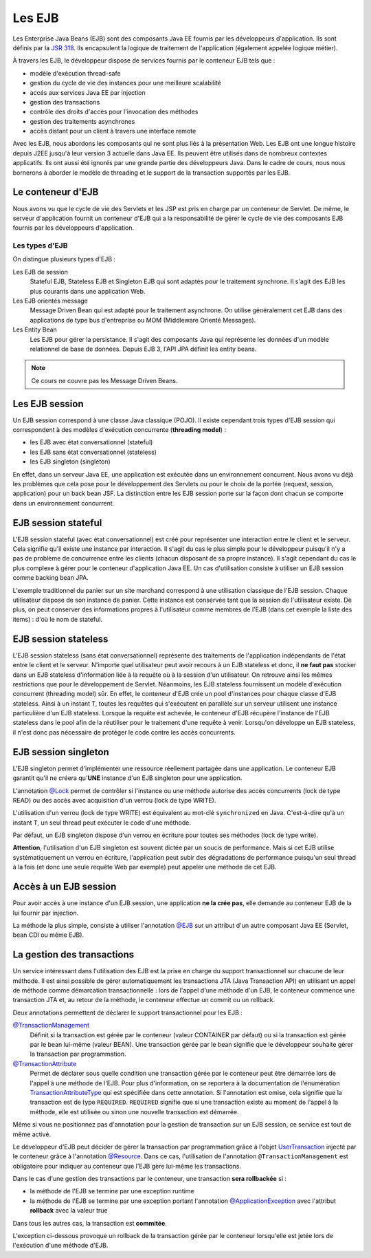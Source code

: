 Les EJB
#######

Les Enterprise Java Beans (EJB) sont des composants Java EE fournis par
les développeurs d'application. Ils sont définis par la `JSR
318 <https://www.jcp.org/en/jsr/detail?id=318>`__. Ils encapsulent la
logique de traitement de l'application (également appelée logique
métier).

À travers les EJB, le développeur dispose de services fournis par le
conteneur EJB tels que :

-  modèle d'exécution thread-safe
-  gestion du cycle de vie des instances pour une meilleure scalabilité
-  accés aux services Java EE par injection
-  gestion des transactions
-  contrôle des droits d'accès pour l'invocation des méthodes
-  gestion des traitements asynchrones
-  accès distant pour un client à travers une interface remote

Avec les EJB, nous abordons les composants qui ne sont plus liés à la
présentation Web. Les EJB ont une longue histoire depuis J2EE jusqu'à
leur version 3 actuelle dans Java EE. Ils peuvent être utilisés dans de
nombreux contextes applicatifs. Ils ont aussi été ignorés par une grande
partie des développeurs Java. Dans le cadre de cours, nous nous
bornerons à aborder le modèle de threading et le support de la
transaction supportés par les EJB.

Le conteneur d'EJB
******************

Nous avons vu que le cycle de vie des Servlets et les JSP est pris en
charge par un conteneur de Servlet. De même, le serveur d'application
fournit un conteneur d'EJB qui a la responsabilité de gérer le cycle de
vie des composants EJB fournis par les développeurs d'application.

Les types d'EJB
===============

On distingue plusieurs types d'EJB :

Les EJB de session
    Stateful EJB, Stateless EJB et Singleton EJB qui sont adaptés pour
    le traitement synchrone. Il s'agit des EJB les plus courants dans
    une application Web.
Les EJB orientés message
    Message Driven Bean qui est adapté pour le traitement asynchrone. On
    utilise généralement cet EJB dans des applications de type bus
    d'entreprise ou MOM (Middleware Orienté Messages).
Les Entity Bean
    Les EJB pour gérer la persistance. Il s'agit des composants Java qui représente
    les données d'un modèle relationnel de base de données. Depuis EJB 3, l'API JPA définit
    les entity beans.

.. note::

    Ce cours ne couvre pas les Message Driven Beans.

Les EJB session
***************

Un EJB session correspond à une classe Java classique (POJO). Il existe
cependant trois types d'EJB session qui correspondent à des modèles
d'exécution concurrente (**threading model**) :

-  les EJB avec état conversationnel (stateful)
-  les EJB sans état conversationnel (stateless)
-  les EJB singleton (singleton)

En effet, dans un serveur Java EE, une application est exécutée dans un
environnement concurrent. Nous avons vu déjà les problèmes que cela pose
pour le développement des Servlets ou pour le choix de la portée
(request, session, application) pour un back bean JSF. La distinction
entre les EJB session porte sur la façon dont chacun se comporte dans un
environnement concurrent.

EJB session stateful
********************

L'EJB session stateful (avec état conversationnel) est créé pour
représenter une interaction entre le client et le serveur. Cela signifie
qu'il existe une instance par interaction. Il s'agit du cas le plus
simple pour le développeur puisqu'il n'y a pas de problème de
concurrence entre les clients (chacun disposant de sa propre instance).
Il s'agit cependant du cas le plus complexe à gérer pour le conteneur
d'application Java EE. Un cas d'utilisation consiste à utiliser un EJB
session comme backing bean JPA.

.. code-block:: java
    :caption: EJB stateful : le panier de l'utilisateur

    import javax.ejb.Stateful;

    @Stateful
    public class UserBasket {
      private List<Item> items = new ArrayList<>();

      public void addItem(Item i) {
        items.add(i);
      }
      
      // ...
    }

L'exemple traditionnel du panier sur un site marchand correspond à une
utilisation classique de l'EJB session. Chaque utilisateur dispose de
son instance de panier. Cette instance est conservée tant que la session
de l'utilisateur existe. De plus, on peut conserver des informations
propres à l'utilisateur comme membres de l'EJB (dans cet exemple la
liste des items) : d'où le nom de stateful.

EJB session stateless
*********************

L'EJB session stateless (sans état conversationnel) représente des
traitements de l'application indépendants de l'état entre le client et
le serveur. N'importe quel utilisateur peut avoir recours à un EJB
stateless et donc, il **ne faut pas** stocker dans un EJB stateless
d'information liée à la requête où à la session d'un utilisateur. On
retrouve ainsi les mêmes restrictions que pour le développement de
Servlet. Néanmoins, les EJB stateless fournissent un modèle d'exécution
concurrent (threading model) sûr. En effet, le conteneur d'EJB crée un
pool d'instances pour chaque classe d'EJB stateless. Ainsi à un instant
T, toutes les requêtes qui s'exécutent en parallèle sur un serveur
utilisent une instance particulière d'un EJB stateless. Lorsque la
requête est achevée, le conteneur d'EJB récupère l'instance de l'EJB
stateless dans le pool afin de la réutiliser pour le traitement d'une
requête à venir. Lorsqu'on développe un EJB stateless, il n'est donc pas
nécessaire de protéger le code contre les accès concurrents.

.. code-block:: java
    :caption: EJB stateless : l'implémentation d'un repository

    import javax.ejb.Stateless;

    @Stateless
    public class IndividuRepository {

      public void add(Individu i) {
        // ...
      }
      
      // ...
    }

EJB session singleton
*********************

L'EJB singleton permet d'implémenter une ressource réellement partagée
dans une application. Le conteneur EJB garantit qu'il ne créera
qu'\ **UNE** instance d'un EJB singleton pour une application.

.. code-block:: java
    :caption: EJB singleton : la gestion d'une ressource unique

    import javax.ejb.*;

    @Singleton
    @Lock(LockType.WRITE)
    public class SharedResource {

      @Lock(LockType.READ)
      public void doSomething() {
        // ...
      }
    }

L'annotation
`@Lock <http://docs.oracle.com/javaee/7/api/javax/ejb/Lock.html>`__
permet de contrôler si l'instance ou une méthode autorise des accès
concurrents (lock de type READ) ou des accès avec acquisition d'un
verrou (lock de type WRITE).

L'utilisation d'un verrou (lock de type WRITE) est équivalent au mot-clé
``synchronized`` en Java. C'est-à-dire qu'à un instant T, un seul thread
peut exécuter le code d'une méthode.

Par défaut, un EJB singleton dispose d'un verrou en écriture pour toutes
ses méthodes (lock de type write).

**Attention**, l'utilisation d'un EJB singleton est souvent dictée par
un soucis de performance. Mais si cet EJB utilise systématiquement un
verrou en écriture, l'application peut subir des dégradations de
performance puisqu'un seul thread à la fois (et donc une seule requête
Web par exemple) peut appeler une méthode de cet EJB.

Accès à un EJB session
**********************

Pour avoir accès à une instance d'un EJB session, une application **ne
la crée pas**, elle demande au conteneur EJB de la lui fournir par
injection.

La méthode la plus simple, consiste à utiliser l'annotation
`@EJB <http://docs.oracle.com/javaee/7/api/javax/ejb/EJB.html>`__ sur un
attribut d'un autre composant Java EE (Servlet, bean CDI ou même EJB).

.. code-block:: java
    :caption: Injection d'une instance d'EJB session

    import java.io.IOException;

    import javax.ejb.EJB;
    import javax.servlet.ServletException;
    import javax.servlet.annotation.WebServlet;
    import javax.servlet.http.HttpServlet;
    import javax.servlet.http.HttpServletRequest;
    import javax.servlet.http.HttpServletResponse;

    @WebServlet("/MyServlet")
    public class MyServlet extends HttpServlet {

      @EJB
      private IndividuRepository individuRepository;

      @Override
      protected void doGet(HttpServletRequest req, HttpServletResponse resp)
                throws ServletException, IOException {
        // ...
      }

    }

.. only:: jsf

    Pour utiliser un EJB comme backing bean JSF, il doit également disposer
    de l'annotation ``@Named`` exploitée par le service CDI. Et de
    l'annotation précisant la portée du bean (requête, session ou
    application)

    .. code-block:: java
        :caption: Un EJB utiliser comme backing bean JSF

        import javax.ejb.Stateful;
        import javax.enterprise.context.SessionScoped;
        import javax.inject.Named;

        @Stateful
        @SessionScoped
        @Named
        public class UserBasket {
          
          // ...

        }

La gestion des transactions
***************************

Un service intéressant dans l'utilisation des EJB est la prise en charge
du support transactionnel sur chacune de leur méthode. Il est ainsi
possible de gérer automatiquement les transactions JTA (Java Transaction
API) en utilisant un appel de méthode comme démarcation
transactionnelle : lors de l'appel d'une méthode d'un EJB, le conteneur
commence une transaction JTA et, au retour de la méthode, le conteneur
effectue un commit ou un rollback.

Deux annotations permettent de déclarer le support transactionnel pour
les EJB :

`@TransactionManagement <http://docs.oracle.com/javaee/7/api/javax/ejb/TransactionManagement.html>`__
    Définit si la transaction est gérée par le conteneur (valeur
    CONTAINER par défaut) ou si la transaction est gérée par le bean
    lui-même (valeur BEAN). Une transaction gérée par le bean signifie
    que le développeur souhaite gérer la transaction par programmation.
`@TransactionAttribute <http://docs.oracle.com/javaee/7/api/javax/ejb/TransactionAttribute.html>`__
    Permet de déclarer sous quelle condition une transaction gérée par
    le conteneur peut être démarrée lors de l'appel à une méthode de
    l'EJB. Pour plus d'information, on se reportera à la documentation
    de l'énumération
    `TransactionAttributeType <http://docs.oracle.com/javaee/7/api/javax/ejb/TransactionAttributeType.html>`__
    qui est spécifiée dans cette annotation. Si l'annotation est omise,
    cela signifie que la transaction est de type ``REQUIRED``.
    ``REQUIRED`` signifie que si une transaction existe au moment de
    l'appel à la méthode, elle est utilisée ou sinon une nouvelle
    transaction est démarrée.

.. code-block:: java
    :caption: Transaction gérée par le conteneur

    import javax.ejb.*;

    @Stateless
    // Il s'agit de la valeur par défaut
    @TransactionManagement(TransactionManagementType.CONTAINER)
    // Il s'agit de la valeur par défaut
    @TransactionAttribute(TransactionAttributeType.REQUIRED)
    public class IndividuRepository {

      public void add(Individu i) {
        // ...
      }
      
      // ...
    }

Même si vous ne positionnez pas d'annotation pour la gestion de
transaction sur un EJB session, ce service est tout de même activé.

Le développeur d'EJB peut décider de gérer la transaction par
programmation grâce à l'objet
`UserTransaction <http://docs.oracle.com/javaee/7/api/javax/transaction/UserTransaction.html>`__
injecté par le conteneur grâce à l'annotation
`@Resource <http://docs.oracle.com/javaee/7/api/javax/annotation/Resource.html>`__.
Dans ce cas, l'utilisation de l'annotation ``@TransactionManagement``
est obligatoire pour indiquer au conteneur que l'EJB gère lui-même les
transactions.

.. code-block:: java
    :caption: Transaction gérée par le bean

    import javax.ejb.*;
    import javax.annotation.Resource;
    import javax.transaction.UserTransaction;

    @Stateless
    // signale que la transaction est gérée dans le code de l'EJB
    @TransactionManagement(TransactionManagementType.BEAN)
    public class IndividuRepository {
      @Resource
      private UserTransaction tx;

      public void add(Individu i) {
        // démarrer la transaction
        tx.begin();
        // ...
        // commiter la transaction
        tx.commit();
      }
      
      // ...
    }

Dans le cas d'une gestion des transactions par le conteneur, une
transaction **sera rollbackée** si :

-  la méthode de l'EJB se termine par une exception runtime
-  la méthode de l'EJB se termine par une exception portant l'annotation
   `@ApplicationException <http://docs.oracle.com/javaee/7/api/javax/ejb/ApplicationException.html>`__
   avec l'attribut **rollback** avec la valeur true

Dans tous les autres cas, la transaction est **commitée**.

L'exception ci-dessous provoque un rollback de la transaction gérée par
le conteneur lorsqu'elle est jetée lors de l'exécution d'une méthode
d'EJB.

.. code-block:: java
    :caption: Une exception applicative provoquant un rollback

    import javax.ejb.ApplicationException;

    @ApplicationException(rollback = true)
    public class ArticleNotAvailableException extends Exception {
      
      // ...

    }

